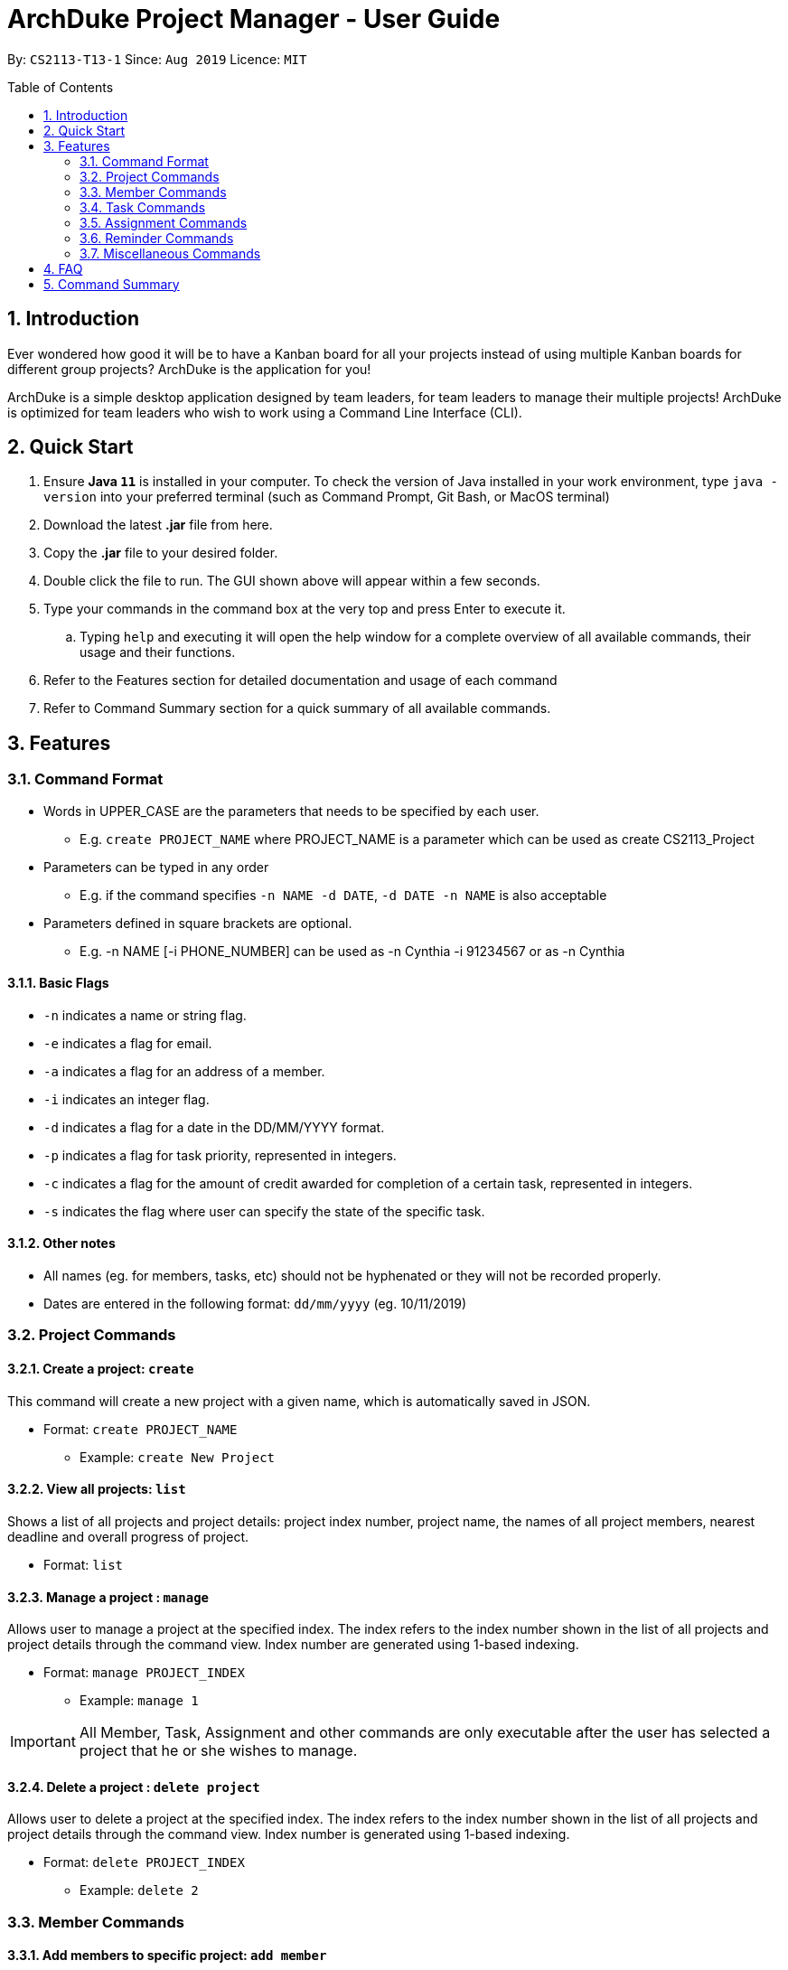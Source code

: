= ArchDuke Project Manager - User Guide
:toc:
:toc-title: Table of Contents
:toc-placement: preamble
:sectnums:
:repoURL: https://github.com/AY1920S1-CS2113-T13-1/main

By: `CS2113-T13-1`      Since: `Aug 2019`      Licence: `MIT`

== Introduction
Ever wondered how good it will be to have a Kanban board for all your projects instead of using multiple
Kanban boards for different group projects? ArchDuke is the application for you!

ArchDuke is a simple desktop application designed by team leaders, for team leaders to manage their multiple projects!
ArchDuke is optimized for team leaders who wish to work using a Command Line Interface (CLI).


== Quick Start
. Ensure *Java `11`* is installed in your computer. To check the version of Java installed in your work environment,
type `java -version` into your preferred terminal (such as Command Prompt, Git Bash, or MacOS terminal)
. Download the latest *.jar* file from here.
. Copy the *.jar* file to your desired folder.
. Double click the file to run. The GUI shown above will appear within a few seconds.
. Type your commands in the command box at the very top and press Enter to execute it.
.. Typing `help` and executing it will open the help window for a complete overview of all available commands,
their usage and their functions.
. Refer to the Features section for detailed documentation and usage of each command
. Refer to Command Summary section for a quick summary of all available commands.

== Features

=== Command Format
- Words in UPPER_CASE are the parameters that needs to be specified by each user.
** E.g. `create PROJECT_NAME` where PROJECT_NAME is a parameter which can be used as create CS2113_Project
- Parameters can be typed in any order
** E.g. if the command specifies `-n NAME -d DATE`, `-d DATE -n NAME` is also acceptable
- Parameters defined in square brackets are optional.
** E.g. -n NAME [-i PHONE_NUMBER] can be used as -n Cynthia -i 91234567 or as -n Cynthia

==== Basic Flags
- `-n` indicates a name or string flag.
- `-e` indicates a flag for email.
- `-a` indicates a flag for an address of a member.
- `-i` indicates an integer flag.
- `-d` indicates a flag for a date in the DD/MM/YYYY format.
- `-p` indicates a flag for task priority, represented in integers.
- `-c` indicates a flag for the amount of credit awarded for completion of a certain task, represented in integers.
- `-s` indicates the flag where user can specify the state of the specific task.

==== Other notes
- All names (eg. for members, tasks, etc) should not be hyphenated or they will not be recorded properly.
- Dates are entered in the following format: `dd/mm/yyyy` (eg. 10/11/2019)


=== Project Commands

==== Create a project: `create`
This command will create a new project with a given name, which is automatically saved in JSON.

* Format: `create PROJECT_NAME`
** Example: `create New Project`

==== View all projects: `list`
Shows a list of all projects and project details: project index number, project name, the names of all
project members, nearest deadline and overall progress of project.

* Format: `list`

==== Manage a project : `manage`
Allows user to manage a project at the specified index. The index refers to the index number shown in the list of all projects and project details through the command view. Index number are generated using 1-based indexing.

* Format: `manage PROJECT_INDEX`
** Example: `manage 1`

[IMPORTANT]
All Member, Task, Assignment and other commands are only executable after the user has selected a project that he or she wishes to manage.

==== Delete a project : `delete project`
Allows user to delete a project at the specified index. The index refers to the index number shown in the list of all projects and project details through the command view. Index number is generated using 1-based indexing.

* Format: `delete PROJECT_INDEX`
** Example: `delete 2`


=== Member Commands

==== Add members to specific project: `add member`
Adds members to the specific project selected using `manage`.

* Format: `add member -n NAME [-i PHONE_NUMBER] [-e EMAIL_ADDRESS] [-r ROLE]`
** Example: `add member -n Jerry Zhang -i 9123456 -e jerryzhang@gmail.com -r Lead`

[NOTE]
Member details should not contain any hyphens (eg. Mary-Jane) or the details will be truncated and not recorded properly.

[NOTE]
Email must be a valid email address with the format “<String>@<String>.com”.

[NOTE]
Phone number must be an integer with no more than 8 digits.

==== View members : `view members`
Displays all members’ details like their name, phone number, email and their role in the project.

* Format: `view members`

image::images/screenshots/viewmembers.png[]

==== Edit members : `edit member`
Edits details of the members. Only fields that need editing need to be entered.

* Format: `edit member INDEX [-n NAME] [-i PHONE_NUMBER] [-e EMAIL]`
** Example: `edit member 2 -n Jerry Zhang -e zhangjerry@u.nus.edu`

[NOTE]
The member index must be a positive integer.

[NOTE]
Email must be a valid email address with the format “<String>@<String>.com”.

[NOTE]
Phone number must be an integer with no more than 8 digits.

==== Delete members : `delete member`
Remove selected member(s) from a project based on their index number.
Index number is generated using 1-based indexing and can be viewed using the view members command.
Multiple index numbers may be used to delete multiple members at once.

[NOTE]
The keyword `all` may be used to delete all members in the project. Please use this command
with caution to avoid losing work.

* Format: `delete member INDEX1 [INDEX2]`
* Examples:
** `delete member 4`
** `delete member 1 2`
** `delete member all`

[NOTE]
Index numbers of the remaining members may be changed after deletion.
(All member index numbers after the deleted member will be shifted up by 1.
For example, if there are 4 members in the group and member 2 is deleted, then the current members 3 and 4
will become members 2 and 3 respectively).

[NOTE]
If multiple index numbers are used, then members will be deleted in descending order of index numbers.
This is to prevent any errors caused by possible shifting of index numbers during the deletion process.

==== Give roles to specific members in a project : role
Allows a user to assign roles to specific members, where a role can be any String.
Members must be specified using the index of a specific member in a group project.
* Format: `role INDEX -n ROLE_NAME`
** Example: `role 2 -n Badguy`

The role of a new member can also be changed during the addition, by using the -r flag.
* Example: `add member -n Thor -r AlienGuy`

=== Task Commands

==== Add a task to project : `add task`
Adds a task to the project.

* Format: `add task
-n TASK_NAME
-p TASK_PRIORITY
-c TASK_CREDIT
[-d TASK_DUEDATE-(dd/mm/yyyy)]
[-s STATE]
[-r TASK_REQUIREMENT1]
[-r TASK_REQUIREMENT2]`

** Example: `add task -n Documentation for product -p 2 -d 21/09/2019 -c 40 -r do something -r do another thing`

[NOTE]
Task name should not contain any hyphens (eg. Task-1) or the details will be truncated and not recorded properly.

[NOTE]
Task priority is represented by an integer from 1-5 which denotes how important a task is, with a smaller number meaning higher priority.

[NOTE]
Task credit is represented by an integer from 0 to 100, which denotes the amount of credit a person would receive for completing a task (eg. a more difficult task which requires more work would receive higher credit.)

[NOTE]
Task credit is accumulated throughout the selected project

[NOTE]
Due date may or may not need to be added depending on the nature of the task.

[NOTE]
The input for date is in the dd/mm/yyyy format.  E.g. 21/09/2019

[NOTE]
Each task will be given an index number based on the amount of tasks in the list

[NOTE]
State refers to whether the task is in OPEN, TODO, DOING, DONE. If no state is specified, task created will automatically be assigned to OPEN.

[NOTE]
Any number of task requirements can be added to give specific requirements for the task so that the member will be clear of what to do

==== Edit a task : `edit task`
Edits the details of a task: task name, priority, credit and due date.
Only fields that need to be edited must be filled in. Fields that are not filled will not be changed.

[NOTE]
Task requirements cannot be edited through this command.

* Format: `edit task TASK_INDEX [-n TASK_NAME] [-p TASK_PRIORITY] [-d TASK_DUEDATE] [-c TASK_CREDIT] [-s STATE]`
* Examples:
** `edit task 12 -p 5 -c 80`
** `edit task 4 -s doing`

==== Delete a task : `delete task`
Removes a task from the current selected project.
All details regarding the task will be removed. If the task is assigned to any member, the member will automatically be unassigned.
Multiple index numbers may be used in 1 command to delete more than 1 task.

[NOTE]
The keyword `all` may be used to delete all members in the project. Please use this command
with caution to avoid losing work.

* Format: `delete task INDEX1 [INDEX2]`
* Examples:
** `delete task 1`
** `delete task 1 2 3`
** `delete task all`

[NOTE]
Index numbers of the remaining tasks may be changed after deletion.
(All task index numbers after the deleted member will be shifted up by 1.
For example, if there are 4 tasks in the group and task 2 is deleted, then the current tasks 3 and 4
will become tasks 2 and 3 respectively).

[NOTE]
If multiple index numbers are used, then members will be deleted in descending order of task numbers.
This is to prevent any errors caused by possible shifting of index numbers during the deletion process.

==== View tasks : `view tasks`
Shows user a list of all tasks in the current project, sorted based on certain criteria as chosen by the user.
By default, the tasks are displayed in the order that they are added to the project.
The criteria can be changed by using a different `[MODIFIER]` suffix added in the command.

* Format: `view tasks [MODIFIER]`

[width="100%",cols="25%,<75%,options="header",]
|=======================================================================
|MODIFIER | Sorting criteria
| `-name` | Sort based on task name, lexicographically.
| `-date` | Sort based on the deadline/due date of the task: from earliest to latest.
Tasks without a deadline will be classified as the latest.
| `-priority` | Sort based on task priority from highest to lowest priority (ascending).
| `-credits` | Sort based on task credit from highest to lowest credit (descending).
|`-who {name}` | Sort based on the name of member assigned to all tasks in alphabetical order.
| `-state {state}` | Sort based on task State: List from `OPEN, TODO, DOING, DONE` in a Kanban board style
|=======================================================================

* Examples
** `view tasks -name` : shows all the tasks sorted lexicographically
image::images/screenshots/viewtasks_name.png[]
** `view tasks -date` : show all the dates sorted by the due date
image::images/screenshots/viewtasks_date.png[]
** `view tasks -priority` : shows all the dates sorted by priority
image::images/screenshots/viewtasks_priority.png[]
** `view tasks -credits` : shows all the tasks sorted by credits
image::images/screenshots/viewtasks_credits.png[]
** `view tasks -who Dillen` : shows all the tasks assigned to “Dillen”
image::images/screenshots/viewtasks_who.png[]
** `view tasks -state doing` : shows all the tasks with the state “DOING”
image::images/screenshots/viewtasks_state.png[]

==== View task requirements : `view task requirements`
Shows user a list of task requirements for a specific task in the current project:

* Format: `view task requirements TASK_INDEX`
** Example: `view task requirements 2`

==== Edit task requirements : `edit task requirements`
Adds or removes a list of task requirements to a specific task in the current project.
The flag `-r` indicates a task requirement that can be added to the task
The flag `-rm`  indicates the index numbers of existing requirements to be removed.

* Format: `edit task requirements TASK_INDEX [-r TASK_REQUIREMENT_TO_ADD] [-rm TASK_REQUIREMENT_INDEX_TO_REMOVE]`
* Examples:
** `edit task requirements 2 -r do something -r do another thing`
** `edit task requirements 2 -rm 1 2 4 -r do something`

[NOTE]
The user may input multiple requirements to be added and multiple requirements to be removed.

==== Show an agenda of tasks that are due within a time period : `agenda`
Displays the current month with any dates marked with an X if there is a task that is due then, much like a calendar.
* Format: `agenda`

//insert picture

=== Assignment Commands

==== Assign/Remove tasks to/from members: `assign task`
Assigns or unassigns the task to a member or several members in the group.
Task assignments can be added or removed simultaneously.

* Flags:
** `-i`: Task index numbers
** `-to`: Assignee index numbers
** `-rm`: Unassignee index numbers

[NOTE]
Multiple tasks may be assigned or unassigned to multiple members in 1 command.

[NOTE]
A task may be assigned to multiple members. The task credit will then be split evenly between them.

[NOTE]
The keyword `all' may be used after any of the flags to represent all task or member index numbers.
This allows the user to assign/unassign all tasks to members, or assign/unassign a task to all members.

* Format: `assign task -i TASK_INDEX1 [TASK_INDEX2] [-to MEMBER1_INDEX [MEMBER2_INDEX]] [-rm MEMBER3_INDEX [MEMBER4_INDEX]]`
* Examples:
** `assign task -i 1 -to 3 4`      | assign task 1 to members 3 and 4
** `assign task -i 1 -rm 1 2`      | unassign task 1 to members 1 and 2
** `assign task -i 1 -to 5 -rm 3`  | simultaneously assign task 1 to member 5, unassign member 3
** `assign task -i 2 3 -to 1`      | assign tasks 2 and 3 to member 1
** `assign task -i all -to 1 2`    | assign all tasks to members 1 and 2
** `assign task -i 1 -rm all`      | unassign task 1 from all members

.Example of assign task command
image::images/screenshots/assigntask.PNG[]

==== View task assignments : `view assignments`
Shows user the task assignments based on certain specifications.
This allows the user to check which task is assigned to who, and vice versa.

A modifier suffix must be added behind the command to specify the format to display the task assignments.
The suffix `-m` indicates member index numbers, while `-t` indicates tasks index numbers.

[width="100%",cols="25%,<75%,options="header",]
|=======================================================================
|MODIFIER | Display
|`-m INDEX_NUMBERS` | Shows the list of tasks assigned to the specified members.
| `t INDEX_NUMBERS` | Shows the members who are assigned to the specified tasks.
|=======================================================================

[NOTE]
The keyword `all` can be used to show the assignments for all members, or all tasks. It is recommended
to use this keyword if the user would like to get an overview of all the assignments in the project.

* Format: view assignments MODIFIER
* Examples:
** `view assignments -m all`    | view tasks assigned to all members.
** `view assignments -m 1 2 3`  | view tasks assigned to members 1, 2 and 3.
** `view assignments -t all`    | view members assigned to all tasks.
** `view assignments -t 4 5 6`  | view members assigned to tasks 1, 2 and 3.

In case of confusion, the following are examples that demonstrate the difference between -m and -t,
and how they can be used to show assignments in different formats.

.`view assignments -t all`
image::images/screenshots/viewassignmentstall.PNG[]

.`view assignments -m all`
image::images/screenshots/viewassignmentsmall.PNG[]

====  View total credits completed by each member : view credits
Shows all members’ credits, their index number, name, and name of tasks completed.
* Format: view credits

[NOTE]
Credits are only calculated for tasks which have the “DONE” state.

[NOTE]
Credits are equally distributed amongst assigned members.
image::images/screenshots/viewcredits.png[]

=== Reminder Commands

==== Create reminder: add reminder
Adds a reminder to the project.
The due date may or may not need to be added depending on the nature of the reminder.
The input for date is in the dd/mm/yyyy format. (E.g. 21/09/2019)

* Format: `add reminder -n reminder_NAME [-d TASK_DUEDATE-(dd/mm/yyyy) -l REMINDER_LIST_NAME]`
* Examples:
** `add task -n Fix important bug -d 21/09/2019 -l Software Reminder List`
** `add reminder -n Do activate patch -r need to check internet connection -d 10/10/2000 -l System`

//insert screenshot
==== View reminder: `view reminders`
View all the of reminders information in the project. Information such as the state of the reminder, the category, remarks and the deadline.

//Dillen can elaborate one what u mean by "by list'?

Format: `view reminders [by list]`
Example: `view reminders [by list]`

==== Delete reminder: delete reminder
Deletes a reminder from the project. The index number is based on the list given by the view  reminder command.

* Format: `delete reminder INDEX_NUMBER`
** Example: `delete reminder 1`

==== Edit reminder: edit reminder
Edit the details of the  reminder in the project: reminder name, remarks, category and due date.

Only fields that need to be edited must be filled in. Fields that are not filled will not be changed.

* Format: `edit reminder INDEX_NUMBER -n REMINDER_NAME [-d REMINDER_DUEDATE-(dd/mm/yyyy) -l REMINDER_LIST_NAME]`
** Example: `edit reminder 1 -n Fix important bug -d 21/09/2019`
** `edit reminder 1 -n Apply critical patch -r need to understand some stuff -d 10/10/2000 -l Software`

==== Mark status of the reminder: `[un]mark reminder`
Mark the status of the reminder in the project.

* Format: `mark reminder INDEX_NUMBER`
** Example: `mark reminder 1`

=== Miscellaneous Commands

==== View current details of project: `view`
View the current details about the project that is being managed.

* Format: `view`

==== Edit the name of the current project : rename
Allows user to rename the project currently being managed.
* Format: rename PROJECT_NAME
** Example: rename Avengers

==== Report progress : report [coming in v2.0]
Reports the progress of all projects, and the contributions of each member (the credit each member earned,
the dates of tasks completed, whether the tasks were overdue).

* Format: `report`

==== Exit managing a project: `exit`
Exits the current project being managed, allowing the user to manage other projects.

* Format: `exit`

==== Exiting the program from anywhere: `bye`
Exits the program, regardless of what the user was doing at the current point of application runtime. User will be able to exit the program even when they have selected a project, or when they have selected a task.

* Format: `bye`

==== Shows list of available commands: help
Displays a list of commands that are available for use at the current point of application

* Format: `help`


== FAQ

Q: How can I transfer data from one workstation to another?
A: The application must be installed in the other computer by downloading the same version of the .jar file used in the original work environment. You may then copy the data file from the original work environment and overwrite the empty data file in the new work environment.

== Command Summary

*Project Commands*

* Create project: `create PROJECT_NAME`
** Example: `create Infinity Gauntlet`
* View projects: `list`
* Delete project: `delete PROJECT_INDEX`
** Example: `delete 1`
* Manage project: `manage PROJECT_INDEX`
** Example: `manage 2`

. *Member Commands*
... Add members: `add member -n NAME [-i PHONE_NUMBER] [-e EMAIL] [-r ROLE]`
**** Example: `add member -n Jerry Zhang -i 9123456 -e jerryzhang@gmail.com -r Lead`
... View members: `view members`
... Edit members: `edit member INDEX [-n NAME] [-i PHONE_NUMBER] [-e EMAIL]`
**** Example: `edit member 2 -n Jerry Zhang -e zhangjerry@u.nus.edu`
... Delete members: `delete member INDEX1 [INDEX2]`
**** Example: `delete member 3 4`
... Give roles for members: `role INDEX -n ROLE_NAME`
**** Example: `role 2 -n Badguy`

. *Task Commands*
... Add task: `add task -n TASK_NAME -p TASK_PRIORITY [-d TASK_DUEDATE-(dd/mm/yyyy)] -c TASK_CREDIT [-s STATE] [-r TASK_REQUIREMENT1] [-r TASK_REQUIREMENT2]`
**** Example: `add task -n Documentation for product -p 2 -d 21/09/2019 -c 40 -r do something -r do another thing -r do another thing`
... Edit task: `edit task TASK_INDEX [-n TASK_NAME] [-p TASK_PRIORITY] [-d TASK_DUEDATE-(dd/mm/yyyy)] [-c TASK_CREDIT] [-s TASK_STATE]`
**** Example: `edit task 12 -p 5 -c 80`
... Delete tasks: `delete task INDEX`
**** Example: `delete task 3`
... View tasks: `view tasks MODIFIER`
**** Example: `view tasks -state done`
**** Example: `view tasks -name`
**** Example: `view tasks -priority`
**** Example: `view tasks -credits`
**** Example: `view tasks -date`
**** Example: `view tasks -who EXISTING_MEMBER_NAME`
... View task requirements: `view task requirements TASK_INDEX`
**** Example: `view task requirements 1`
... Edit task requirements: `edit task requirements TASK_INDEX [-r TASK_REQUIREMENT_TO_ADD] [-rm TASK_REQUIREMENT_INDEX_TO_REMOVE]`
**** Example: `edit task requirements 1 -r Testing -r Documentation`
**** Example: `edit task requirements 1 -rm 1 2 3 -r Submit`
... Agenda of Tasks: `agenda`

. *Assignment Commands*
... Assign/Unassign members to tasks: `assign task -i TASK_INDEX1 [TASK_INDEX2] [-to MEMBER1_INDEX [MEMBER2_INDEX]] [-rm MEMBER3_INDEX [MEMBER4_INDEX]]`
**** Example: `assign task -i 1 2 -to 1 2`
**** Example: `assign task -i 2 4 -to 3 4 5`
**** Example: `assign task -i 1 -to 5 -rm 2`
**** Example: `assign task -i 3 -to all`
... View assignments: `view assignments MODIFIER`
**** Example: `view assignments -m all` (show all members' tasks)
**** Example: `view assignments -m 1 2` (show tasks of member 1 and 2)
**** Example: `view assignments -t all` (show all the members assigned to a task)
**** Example: `view assignments -t 3 4` (show members assigned to tasks 3, 4, 5)
... View total credits completed by each member: `view credits`

. *Requirement Commands*
... Create reminder: `add reminder -n reminder_NAME [-d TASK_DUEDATE-(dd/mm/yyyy) -l REMINDER_LIST_NAME]`
**** Example: `add reminder -n Fix important bug -d 21/09/2019 -l Software Reminder List`
... View reminders: `view reminder [by list]`
**** Example: `view reminders`
**** Example: `view reminders by list`
... Edit reminder: `edit reminder INDEX_NUMBER -n REMINDER_NAME [-d REMINDER_DUEDATE-(dd/mm/yyyy) -l REMINDER_LIST_NAME]`
**** Example: `edit reminder 1 -n Fix error -d 21/09/2019`
... Mark reminder: `mark reminder INDEX_NUMBER`
**** Example: `mark reminder 1`
... Delete reminder: `delete reminder INDEX_NUMBER`
**** Example: `delete reminder 1`

. *Miscellaneous*
... View current details of project: `view`
... Edit the name of the current project : `rename PROJECT_NAME`
**** Example: rename AvengersAssemble
... Report progress : `report` [coming in v2.0]
... Exit managing a project: `exit`
... Exiting the program from anywhere: `bye`
... Display help: `help`
